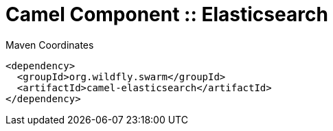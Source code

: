 = Camel Component :: Elasticsearch


.Maven Coordinates
[source,xml]
----
<dependency>
  <groupId>org.wildfly.swarm</groupId>
  <artifactId>camel-elasticsearch</artifactId>
</dependency>
----


